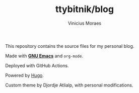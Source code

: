 #+TITLE: ttybitnik/blog
#+AUTHOR: Vinicius Moraes
#+EMAIL: vinicius.moraes@eternodevir.com
#+OPTIONS:   num:nil

This repository contains the source files for my personal blog.

Made with *[[https://github.com/ttybitnik/emacs][GNU Emacs]]* and =org-mode=.

Deployed with GitHub Actions.

Powered by [[http://gohugo.io/][Hugo]].

Custom theme by Djordje Atlialp, with personal modifications.

